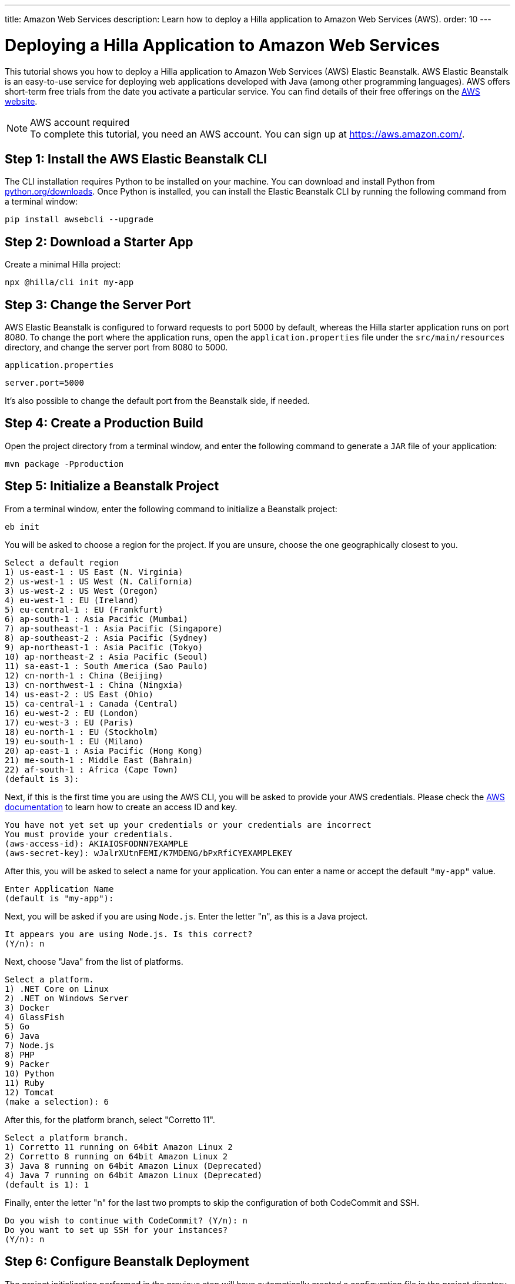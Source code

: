 ---
title: Amazon Web Services
description: Learn how to deploy a Hilla application to Amazon Web Services (AWS).
order: 10
---

= Deploying a Hilla Application to Amazon Web Services
:experimental:

This tutorial shows you how to deploy a Hilla application to Amazon Web Services (AWS) Elastic Beanstalk.
AWS Elastic Beanstalk is an easy-to-use service for deploying web applications developed with Java (among other programming languages).
AWS offers short-term free trials from the date you activate a particular service.
You can find details of their free offerings on the link:https://aws.amazon.com/[AWS website].

.AWS account required
[NOTE]
To complete this tutorial, you need an AWS account.
You can sign up at https://aws.amazon.com/.

== Step 1: Install the AWS Elastic Beanstalk CLI

The CLI installation requires Python to be installed on your machine.
You can download and install Python from link:https://www.python.org/downloads/[python.org/downloads].
Once Python is installed, you can install the Elastic Beanstalk CLI by running the following command from a terminal window:

[source,terminal]
----
pip install awsebcli --upgrade
----

== Step 2: Download a Starter App

Create a minimal Hilla project:

[source,terminal]
----
npx @hilla/cli init my-app
----

== Step 3: Change the Server Port

AWS Elastic Beanstalk is configured to forward requests to port 5000 by default, whereas the Hilla starter application runs on port 8080.
To change the port where the application runs, open the [filename]`application.properties` file under the [filename]`src/main/resources` directory, and change the server port from 8080 to 5000.

.`application.properties`
[source]
----
server.port=5000
----

It's also possible to change the default port from the Beanstalk side, if needed.

== Step 4: Create a Production Build

Open the project directory from a terminal window, and enter the following command to generate a `JAR` file of your application:

[source,terminal]
----
mvn package -Pproduction
----

== Step 5: Initialize a Beanstalk Project

From a terminal window, enter the following command to initialize a Beanstalk project:

[source,terminal]
----
eb init
----

You will be asked to choose a region for the project.
If you are unsure, choose the one geographically closest to you.

[source]
----
Select a default region
1) us-east-1 : US East (N. Virginia)
2) us-west-1 : US West (N. California)
3) us-west-2 : US West (Oregon)
4) eu-west-1 : EU (Ireland)
5) eu-central-1 : EU (Frankfurt)
6) ap-south-1 : Asia Pacific (Mumbai)
7) ap-southeast-1 : Asia Pacific (Singapore)
8) ap-southeast-2 : Asia Pacific (Sydney)
9) ap-northeast-1 : Asia Pacific (Tokyo)
10) ap-northeast-2 : Asia Pacific (Seoul)
11) sa-east-1 : South America (Sao Paulo)
12) cn-north-1 : China (Beijing)
13) cn-northwest-1 : China (Ningxia)
14) us-east-2 : US East (Ohio)
15) ca-central-1 : Canada (Central)
16) eu-west-2 : EU (London)
17) eu-west-3 : EU (Paris)
18) eu-north-1 : EU (Stockholm)
19) eu-south-1 : EU (Milano)
20) ap-east-1 : Asia Pacific (Hong Kong)
21) me-south-1 : Middle East (Bahrain)
22) af-south-1 : Africa (Cape Town)
(default is 3):
----

Next, if this is the first time you are using the AWS CLI, you will be asked to provide your AWS credentials.
Please check the link:https://docs.aws.amazon.com/general/latest/gr/aws-sec-cred-types.html#access-keys-and-secret-access-keys[AWS documentation] to learn how to create an access ID and key.

[source]
----
You have not yet set up your credentials or your credentials are incorrect
You must provide your credentials.
(aws-access-id): AKIAIOSFODNN7EXAMPLE
(aws-secret-key): wJalrXUtnFEMI/K7MDENG/bPxRfiCYEXAMPLEKEY
----

After this, you will be asked to select a name for your application.
You can enter a name or accept the default `"my-app"` value.

[source]
----
Enter Application Name
(default is "my-app"):
----

Next, you will be asked if you are using `Node.js`.
Enter the letter "n", as this is a Java project.

[source]
----
It appears you are using Node.js. Is this correct?
(Y/n): n
----

Next, choose "Java" from the list of platforms.
[source]
----
Select a platform.
1) .NET Core on Linux
2) .NET on Windows Server
3) Docker
4) GlassFish
5) Go
6) Java
7) Node.js
8) PHP
9) Packer
10) Python
11) Ruby
12) Tomcat
(make a selection): 6
----

After this, for the platform branch, select "Corretto 11".

[source]
----
Select a platform branch.
1) Corretto 11 running on 64bit Amazon Linux 2
2) Corretto 8 running on 64bit Amazon Linux 2
3) Java 8 running on 64bit Amazon Linux (Deprecated)
4) Java 7 running on 64bit Amazon Linux (Deprecated)
(default is 1): 1
----

Finally, enter the letter "n" for the last two prompts to skip the configuration of both CodeCommit and SSH.
[source]
----
Do you wish to continue with CodeCommit? (Y/n): n
Do you want to set up SSH for your instances?
(Y/n): n
----

== Step 6: Configure Beanstalk Deployment

The project initialization performed in the previous step will have automatically created a configuration file in the project directory under [filename]`.elasticbeanstalk/config.yml`.
Now you need to configure the deployment instructions to point to the project's `JAR` by adding the following setting to the [filename]`config.yml` file:

.`config.yml`
[source,yml]
----
deploy:
  artifact: target/myapp-1.0-SNAPSHOT.jar
----

== Step 6: Create a Beanstalk Environment

Next, you need to create an Elastic Beanstalk environment with the following command:

[source,terminal]
----
eb create --single
----

This command will create an AWS environment with a single EC2 instance.

After this, you will be prompted to enter an environment name and a DNS `CNAME` prefix.
You can keep the defaults.

[source]
----
Enter Environment Name
(default is my-app-dev):
Enter DNS CNAME prefix
(default is my-app-dev):
----

Next, enter the letter "N" when prompted for whether you want to enable Spot Fleet:

[source]
----
Would you like to enable Spot Fleet requests for this environment? (y/N): N
----

If this is the first time you are running the AWS CLI, you might be asked to create a service role for your account.
This service role is required in order to create the Beanstalk environment.
To create this service role, you should press kbd:[Enter] when you see the following prompt:

[source]
----
2.0+ Platforms require a service role. We will attempt to create one for you. You can specify your own role using the --service-role option.
Type "view" to see the policy, or just press ENTER to continue:
----

The creation of the environment takes a moment to finish.

Your application URL appears in the logs as shown in the following screenshot.

image::images/aws-deploy-success.png[AWS CLI log screenshot]

== Step 7: Deploy Your Application

From the terminal window, enter the following command to deploy your app:

[source,terminal]
----
eb deploy
----

When the deployment has finished, the application is accessible from the URL specified in the logs, as described in the previous step.
